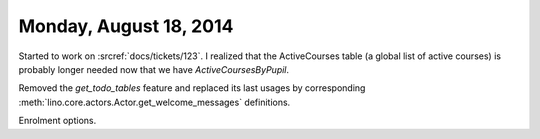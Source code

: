 =======================
Monday, August 18, 2014
=======================

Started to work on :srcref:`docs/tickets/123`. 
I realized that the ActiveCourses table (a
global list of active courses) is probably longer needed now that we
have `ActiveCoursesByPupil`.

Removed the `get_todo_tables` feature and replaced its last usages by
corresponding :meth:`lino.core.actors.Actor.get_welcome_messages` definitions.

Enrolment options.
